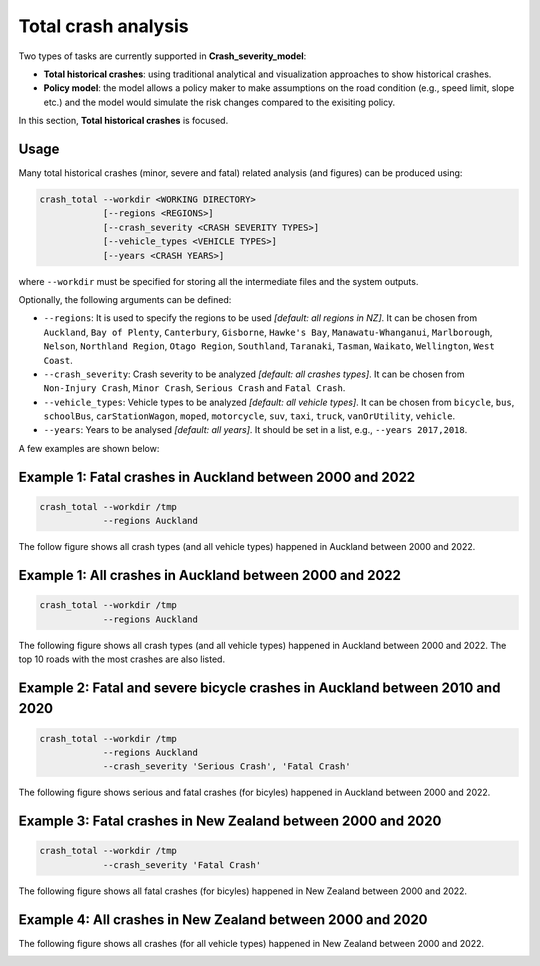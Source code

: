 Total crash analysis
=====

Two types of tasks are currently supported in **Crash_severity_model**:

- **Total historical crashes**: using traditional analytical and visualization approaches to show historical crashes.
- **Policy model**: the model allows a policy maker to make assumptions on the road condition (e.g., speed limit, slope etc.) and the model would simulate the risk changes compared to the exisiting policy. 

In this section, **Total historical crashes** is focused.

Usage
***********

Many total historical crashes (minor, severe and fatal) related analysis (and figures) can be produced using:

.. code-block:: bash

   crash_total --workdir <WORKING DIRECTORY>
               [--regions <REGIONS>]
               [--crash_severity <CRASH SEVERITY TYPES>]
               [--vehicle_types <VEHICLE TYPES>]
               [--years <CRASH YEARS>]


where ``--workdir`` must be specified for storing all the intermediate files and the system outputs.

Optionally, the following arguments can be defined:

- ``--regions``: It is used to specify the regions to be used *[default: all regions in NZ]*. It can be chosen from ``Auckland``, ``Bay of Plenty``, ``Canterbury``, ``Gisborne``, ``Hawke's Bay``, ``Manawatu-Whanganui``, ``Marlborough``, ``Nelson``, ``Northland Region``, ``Otago Region``, ``Southland``, ``Taranaki``, ``Tasman``, ``Waikato``, ``Wellington``, ``West Coast``.

- ``--crash_severity``: Crash severity to be analyzed *[default: all crashes types]*. It can be chosen from ``Non-Injury Crash``, ``Minor Crash``, ``Serious Crash`` and ``Fatal Crash``.

- ``--vehicle_types``: Vehicle types to be analyzed *[default: all vehicle types]*. It can be chosen from ``bicycle``, ``bus``, ``schoolBus``, ``carStationWagon``, ``moped``, ``motorcycle``, ``suv``, ``taxi``, ``truck``, ``vanOrUtility``, ``vehicle``.

- ``--years``: Years to be analysed *[default: all years]*. It should be set in a list, e.g., ``--years 2017,2018``.

A few examples are shown below:

Example 1: Fatal crashes in Auckland between 2000 and 2022
***********

.. code-block:: bash

   crash_total --workdir /tmp
               --regions Auckland

The follow figure shows all crash types (and all vehicle types) happened in Auckland between 2000 and 2022.

.. image:: etc/total_crashes1.png
   :width: 600

Example 1: All crashes in Auckland between 2000 and 2022
***********

.. code-block:: bash

   crash_total --workdir /tmp
               --regions Auckland

The following figure shows all crash types (and all vehicle types) happened in Auckland between 2000 and 2022.
The top 10 roads with the most crashes are also listed. 

.. image:: img/total_crashes1.png
   :width: 600


Example 2: Fatal and severe bicycle crashes in Auckland between 2010 and 2020
***********

.. code-block:: bash

   crash_total --workdir /tmp
               --regions Auckland
               --crash_severity 'Serious Crash', 'Fatal Crash'

The following figure shows serious and fatal crashes (for bicyles) happened in Auckland between 2000 and 2022.

.. image:: total_crashes2.png
   :width: 600


Example 3: Fatal crashes in New Zealand between 2000 and 2020
***********

.. code-block:: bash

   crash_total --workdir /tmp
               --crash_severity 'Fatal Crash'

The following figure shows all fatal crashes (for bicyles) happened in New Zealand between 2000 and 2022.

.. image:: etc/total_crashes3.png
   :width: 600

Example 4: All crashes in New Zealand between 2000 and 2020
***********

.. code-block:: bash
   crash_total --workdir /tmp

The following figure shows all crashes (for all vehicle types) happened in New Zealand between 2000 and 2022.


.. image:: etc/total_crashes4.png
   :width: 600